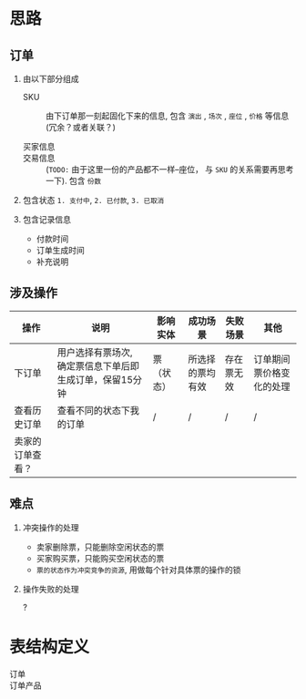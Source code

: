 * 思路
** 订单

1. 由以下部分组成

   - SKU :: 由下订单那一刻起固化下来的信息, 包含 ~演出~ , ~场次~ , ~座位~ , ~价格~ 等信息 (冗余？或者关联？)

   - 买家信息 ::

   - 交易信息 :: (=TODO:= 由于这里一份的产品都不一样--座位， 与 ~SKU~ 的关系需要再思考一下). 包含 ~份数~

2. 包含状态 ~1. 支付中~, ~2. 已付款~, ~3. 已取消~

3. 包含记录信息

   - 付款时间
   - 订单生成时间
   - 补充说明

** 涉及操作

| 操作             | 说明                                                     | 影响实体   | 成功场景         | 失败场景   | 其他                     |
|------------------+----------------------------------------------------------+------------+------------------+------------+--------------------------|
| 下订单           | 用户选择有票场次, 确定票信息下单后即生成订单，保留15分钟 | 票（状态） | 所选择的票均有效 | 存在票无效 | 订单期间票价格变化的处理 |
|------------------+----------------------------------------------------------+------------+------------------+------------+--------------------------|
| 查看历史订单     | 查看不同的状态下我的订单                                 | /          | /                | /          | /                        |
|------------------+----------------------------------------------------------+------------+------------------+------------+--------------------------|
| 卖家的订单查看？ |                                                          |            |                  |            |                          |


** 难点

1. 冲突操作的处理

   - 卖家删除票，只能删除空闲状态的票
   - 买家购买票，只能购买空闲状态的票
   - ~票的状态作为冲突竞争的资源~, 用做每个针对具体票的操作的锁

2. 操作失败的处理

   ?

* 表结构定义

- 订单 ::

- 订单产品 ::
